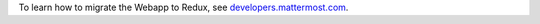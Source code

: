 To learn how to migrate the Webapp to Redux, see `developers.mattermost.com <https://developers.mattermost.com/contribute/webapp/webapp-to-redux/>`__.
